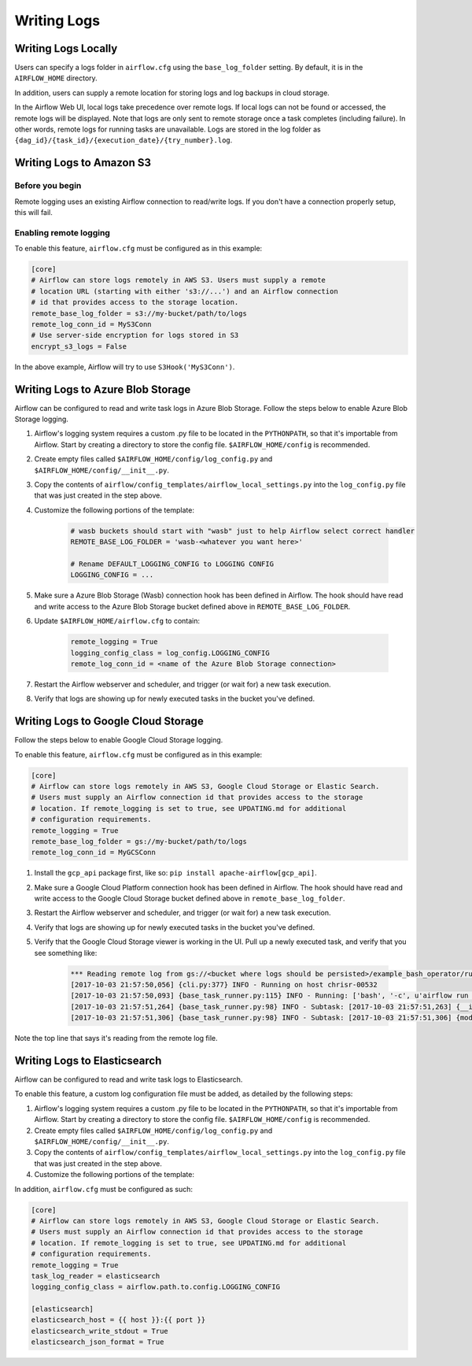 ..  Licensed to the Apache Software Foundation (ASF) under one
    or more contributor license agreements.  See the NOTICE file
    distributed with this work for additional information
    regarding copyright ownership.  The ASF licenses this file
    to you under the Apache License, Version 2.0 (the
    "License"); you may not use this file except in compliance
    with the License.  You may obtain a copy of the License at

..    http://www.apache.org/licenses/LICENSE-2.0

..  Unless required by applicable law or agreed to in writing,
    software distributed under the License is distributed on an
    "AS IS" BASIS, WITHOUT WARRANTIES OR CONDITIONS OF ANY
    KIND, either express or implied.  See the License for the
    specific language governing permissions and limitations
    under the License.

Writing Logs
============

Writing Logs Locally
--------------------

Users can specify a logs folder in ``airflow.cfg`` using the
``base_log_folder`` setting. By default, it is in the ``AIRFLOW_HOME``
directory.

In addition, users can supply a remote location for storing logs and log
backups in cloud storage.

In the Airflow Web UI, local logs take precedence over remote logs. If local logs
can not be found or accessed, the remote logs will be displayed. Note that logs
are only sent to remote storage once a task completes (including failure). In other
words, remote logs for running tasks are unavailable. Logs are stored in the log
folder as ``{dag_id}/{task_id}/{execution_date}/{try_number}.log``.

.. _write-logs-amazon:

Writing Logs to Amazon S3
-------------------------

Before you begin
''''''''''''''''

Remote logging uses an existing Airflow connection to read/write logs. If you
don't have a connection properly setup, this will fail.

Enabling remote logging
'''''''''''''''''''''''

To enable this feature, ``airflow.cfg`` must be configured as in this
example:

.. code-block:: bash

    [core]
    # Airflow can store logs remotely in AWS S3. Users must supply a remote
    # location URL (starting with either 's3://...') and an Airflow connection
    # id that provides access to the storage location.
    remote_base_log_folder = s3://my-bucket/path/to/logs
    remote_log_conn_id = MyS3Conn
    # Use server-side encryption for logs stored in S3
    encrypt_s3_logs = False

In the above example, Airflow will try to use ``S3Hook('MyS3Conn')``.

.. _write-logs-azure:

Writing Logs to Azure Blob Storage
----------------------------------

Airflow can be configured to read and write task logs in Azure Blob Storage.
Follow the steps below to enable Azure Blob Storage logging.

#. Airflow's logging system requires a custom .py file to be located in the ``PYTHONPATH``, so that it's importable from Airflow. Start by creating a directory to store the config file. ``$AIRFLOW_HOME/config`` is recommended.
#. Create empty files called ``$AIRFLOW_HOME/config/log_config.py`` and ``$AIRFLOW_HOME/config/__init__.py``.
#. Copy the contents of ``airflow/config_templates/airflow_local_settings.py`` into the ``log_config.py`` file that was just created in the step above.
#. Customize the following portions of the template:

    .. code-block:: bash

        # wasb buckets should start with "wasb" just to help Airflow select correct handler
        REMOTE_BASE_LOG_FOLDER = 'wasb-<whatever you want here>'

        # Rename DEFAULT_LOGGING_CONFIG to LOGGING CONFIG
        LOGGING_CONFIG = ...


#. Make sure a Azure Blob Storage (Wasb) connection hook has been defined in Airflow. The hook should have read and write access to the Azure Blob Storage bucket defined above in ``REMOTE_BASE_LOG_FOLDER``.

#. Update ``$AIRFLOW_HOME/airflow.cfg`` to contain:

    .. code-block:: bash

        remote_logging = True
        logging_config_class = log_config.LOGGING_CONFIG
        remote_log_conn_id = <name of the Azure Blob Storage connection>

#. Restart the Airflow webserver and scheduler, and trigger (or wait for) a new task execution.
#. Verify that logs are showing up for newly executed tasks in the bucket you've defined.

.. _write-logs-gcp:

Writing Logs to Google Cloud Storage
------------------------------------

Follow the steps below to enable Google Cloud Storage logging.

To enable this feature, ``airflow.cfg`` must be configured as in this
example:

.. code-block:: bash

    [core]
    # Airflow can store logs remotely in AWS S3, Google Cloud Storage or Elastic Search.
    # Users must supply an Airflow connection id that provides access to the storage
    # location. If remote_logging is set to true, see UPDATING.md for additional
    # configuration requirements.
    remote_logging = True
    remote_base_log_folder = gs://my-bucket/path/to/logs
    remote_log_conn_id = MyGCSConn

#. Install the ``gcp_api`` package first, like so: ``pip install apache-airflow[gcp_api]``.
#. Make sure a Google Cloud Platform connection hook has been defined in Airflow. The hook should have read and write access to the Google Cloud Storage bucket defined above in ``remote_base_log_folder``.
#. Restart the Airflow webserver and scheduler, and trigger (or wait for) a new task execution.
#. Verify that logs are showing up for newly executed tasks in the bucket you've defined.
#. Verify that the Google Cloud Storage viewer is working in the UI. Pull up a newly executed task, and verify that you see something like:

    .. code-block:: bash

        *** Reading remote log from gs://<bucket where logs should be persisted>/example_bash_operator/run_this_last/2017-10-03T00:00:00/16.log.
        [2017-10-03 21:57:50,056] {cli.py:377} INFO - Running on host chrisr-00532
        [2017-10-03 21:57:50,093] {base_task_runner.py:115} INFO - Running: ['bash', '-c', u'airflow run example_bash_operator run_this_last 2017-10-03T00:00:00 --job_id 47 --raw -sd DAGS_FOLDER/example_dags/example_bash_operator.py']
        [2017-10-03 21:57:51,264] {base_task_runner.py:98} INFO - Subtask: [2017-10-03 21:57:51,263] {__init__.py:45} INFO - Using executor SequentialExecutor
        [2017-10-03 21:57:51,306] {base_task_runner.py:98} INFO - Subtask: [2017-10-03 21:57:51,306] {models.py:186} INFO - Filling up the DagBag from /airflow/dags/example_dags/example_bash_operator.py

Note the top line that says it's reading from the remote log file.

Writing Logs to Elasticsearch
-----------------------------

Airflow can be configured to read and write task logs to Elasticsearch.

To enable this feature, a custom log configuration file must be added, as detailed by the following steps:

#. Airflow's logging system requires a custom .py file to be located in the ``PYTHONPATH``, so that it's importable from Airflow. Start by creating a directory to store the config file. ``$AIRFLOW_HOME/config`` is recommended.
#. Create empty files called ``$AIRFLOW_HOME/config/log_config.py`` and ``$AIRFLOW_HOME/config/__init__.py``.
#. Copy the contents of ``airflow/config_templates/airflow_local_settings.py`` into the ``log_config.py`` file that was just created in the step above.
#. Customize the following portions of the template:

In addition, ``airflow.cfg`` must be configured as such:

.. code-block:: bash

  [core]
  # Airflow can store logs remotely in AWS S3, Google Cloud Storage or Elastic Search.
  # Users must supply an Airflow connection id that provides access to the storage
  # location. If remote_logging is set to true, see UPDATING.md for additional
  # configuration requirements.
  remote_logging = True
  task_log_reader = elasticsearch
  logging_config_class = airflow.path.to.config.LOGGING_CONFIG

  [elasticsearch]
  elasticsearch_host = {{ host }}:{{ port }}
  elasticsearch_write_stdout = True
  elasticsearch_json_format = True

